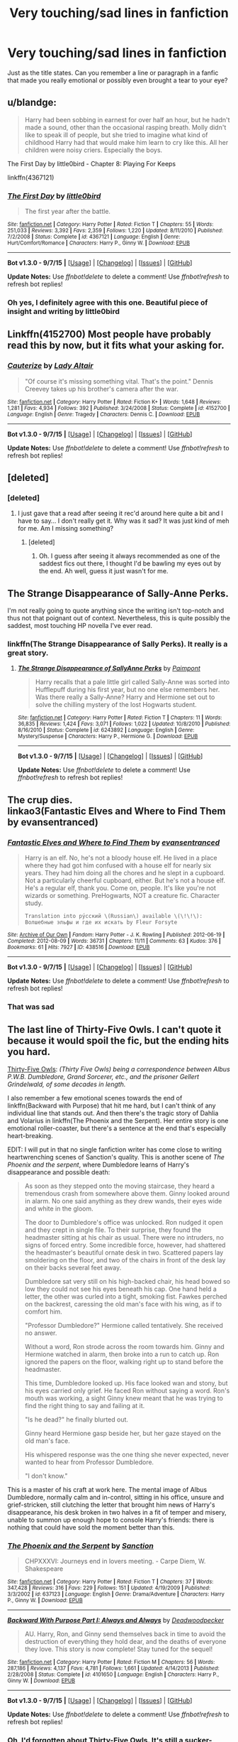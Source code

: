 #+TITLE: Very touching/sad lines in fanfiction

* Very touching/sad lines in fanfiction
:PROPERTIES:
:Author: face19171
:Score: 25
:DateUnix: 1441928836.0
:DateShort: 2015-Sep-11
:FlairText: Discussion
:END:
Just as the title states. Can you remember a line or paragraph in a fanfic that made you really emotional or possibly even brought a tear to your eye?


** u/blandge:
#+begin_quote
  Harry had been sobbing in earnest for over half an hour, but he hadn't made a sound, other than the occasional rasping breath. Molly didn't like to speak ill of people, but she tried to imagine what kind of childhood Harry had that would make him learn to cry like this. All her children were noisy criers. Especially the boys.
#+end_quote

The First Day by little0bird - Chapter 8: Playing For Keeps

linkffn(4367121)
:PROPERTIES:
:Author: blandge
:Score: 25
:DateUnix: 1441939562.0
:DateShort: 2015-Sep-11
:END:

*** [[http://www.fanfiction.net/s/4367121/1/][*/The First Day/*]] by [[https://www.fanfiction.net/u/1443437/little0bird][/little0bird/]]

#+begin_quote
  The first year after the battle.
#+end_quote

^{/Site/: [[http://www.fanfiction.net/][fanfiction.net]] *|* /Category/: Harry Potter *|* /Rated/: Fiction T *|* /Chapters/: 55 *|* /Words/: 251,033 *|* /Reviews/: 3,392 *|* /Favs/: 2,359 *|* /Follows/: 1,220 *|* /Updated/: 8/11/2010 *|* /Published/: 7/2/2008 *|* /Status/: Complete *|* /id/: 4367121 *|* /Language/: English *|* /Genre/: Hurt/Comfort/Romance *|* /Characters/: Harry P., Ginny W. *|* /Download/: [[http://www.p0ody-files.com/ff_to_ebook/mobile/makeEpub.php?id=4367121][EPUB]]}

--------------

*Bot v1.3.0 - 9/7/15* *|* [[[https://github.com/tusing/reddit-ffn-bot/wiki/Usage][Usage]]] | [[[https://github.com/tusing/reddit-ffn-bot/wiki/Changelog][Changelog]]] | [[[https://github.com/tusing/reddit-ffn-bot/issues/][Issues]]] | [[[https://github.com/tusing/reddit-ffn-bot/][GitHub]]]

*Update Notes:* Use /ffnbot!delete/ to delete a comment! Use /ffnbot!refresh/ to refresh bot replies!
:PROPERTIES:
:Author: FanfictionBot
:Score: 7
:DateUnix: 1441939577.0
:DateShort: 2015-Sep-11
:END:


*** Oh yes, I definitely agree with this one. Beautiful piece of insight and writing by little0bird
:PROPERTIES:
:Author: face19171
:Score: 4
:DateUnix: 1441941115.0
:DateShort: 2015-Sep-11
:END:


** Linkffn(4152700) Most people have probably read this by now, but it fits what your asking for.
:PROPERTIES:
:Author: Bobo54bc
:Score: 19
:DateUnix: 1441939310.0
:DateShort: 2015-Sep-11
:END:

*** [[http://www.fanfiction.net/s/4152700/1/][*/Cauterize/*]] by [[https://www.fanfiction.net/u/24216/Lady-Altair][/Lady Altair/]]

#+begin_quote
  "Of course it's missing something vital. That's the point." Dennis Creevey takes up his brother's camera after the war.
#+end_quote

^{/Site/: [[http://www.fanfiction.net/][fanfiction.net]] *|* /Category/: Harry Potter *|* /Rated/: Fiction K+ *|* /Words/: 1,648 *|* /Reviews/: 1,281 *|* /Favs/: 4,934 *|* /Follows/: 392 *|* /Published/: 3/24/2008 *|* /Status/: Complete *|* /id/: 4152700 *|* /Language/: English *|* /Genre/: Tragedy *|* /Characters/: Dennis C. *|* /Download/: [[http://www.p0ody-files.com/ff_to_ebook/mobile/makeEpub.php?id=4152700][EPUB]]}

--------------

*Bot v1.3.0 - 9/7/15* *|* [[[https://github.com/tusing/reddit-ffn-bot/wiki/Usage][Usage]]] | [[[https://github.com/tusing/reddit-ffn-bot/wiki/Changelog][Changelog]]] | [[[https://github.com/tusing/reddit-ffn-bot/issues/][Issues]]] | [[[https://github.com/tusing/reddit-ffn-bot/][GitHub]]]

*Update Notes:* Use /ffnbot!delete/ to delete a comment! Use /ffnbot!refresh/ to refresh bot replies!
:PROPERTIES:
:Author: FanfictionBot
:Score: 10
:DateUnix: 1441939353.0
:DateShort: 2015-Sep-11
:END:


** [deleted]
:PROPERTIES:
:Score: 10
:DateUnix: 1441946279.0
:DateShort: 2015-Sep-11
:END:

*** [deleted]
:PROPERTIES:
:Score: 6
:DateUnix: 1441962334.0
:DateShort: 2015-Sep-11
:END:

**** I just gave that a read after seeing it rec'd around here quite a bit and I have to say... I don't really get it. Why was it sad? It was just kind of meh for me. Am I missing something?
:PROPERTIES:
:Author: orangedarkchocolate
:Score: 8
:DateUnix: 1441976848.0
:DateShort: 2015-Sep-11
:END:

***** [deleted]
:PROPERTIES:
:Score: 3
:DateUnix: 1441986101.0
:DateShort: 2015-Sep-11
:END:

****** Oh. I guess after seeing it always recommended as one of the saddest fics out there, I thought I'd be bawling my eyes out by the end. Ah well, guess it just wasn't for me.
:PROPERTIES:
:Author: orangedarkchocolate
:Score: 1
:DateUnix: 1441995392.0
:DateShort: 2015-Sep-11
:END:


** The Strange Disappearance of Sally-Anne Perks.

I'm not really going to quote anything since the writing isn't top-notch and thus not that poignant out of context. Nevertheless, this is quite possibly the saddest, most touching HP novella I've ever read.
:PROPERTIES:
:Author: finebalance
:Score: 11
:DateUnix: 1441978250.0
:DateShort: 2015-Sep-11
:END:

*** linkffn(The Strange Disappearance of Sally Perks). It really is a great story.
:PROPERTIES:
:Author: midasgoldentouch
:Score: 4
:DateUnix: 1442002190.0
:DateShort: 2015-Sep-12
:END:

**** [[http://www.fanfiction.net/s/6243892/1/][*/The Strange Disappearance of SallyAnne Perks/*]] by [[https://www.fanfiction.net/u/2289300/Paimpont][/Paimpont/]]

#+begin_quote
  Harry recalls that a pale little girl called Sally-Anne was sorted into Hufflepuff during his first year, but no one else remembers her. Was there really a Sally-Anne? Harry and Hermione set out to solve the chilling mystery of the lost Hogwarts student.
#+end_quote

^{/Site/: [[http://www.fanfiction.net/][fanfiction.net]] *|* /Category/: Harry Potter *|* /Rated/: Fiction T *|* /Chapters/: 11 *|* /Words/: 36,835 *|* /Reviews/: 1,424 *|* /Favs/: 3,071 *|* /Follows/: 1,022 *|* /Updated/: 10/8/2010 *|* /Published/: 8/16/2010 *|* /Status/: Complete *|* /id/: 6243892 *|* /Language/: English *|* /Genre/: Mystery/Suspense *|* /Characters/: Harry P., Hermione G. *|* /Download/: [[http://www.p0ody-files.com/ff_to_ebook/mobile/makeEpub.php?id=6243892][EPUB]]}

--------------

*Bot v1.3.0 - 9/7/15* *|* [[[https://github.com/tusing/reddit-ffn-bot/wiki/Usage][Usage]]] | [[[https://github.com/tusing/reddit-ffn-bot/wiki/Changelog][Changelog]]] | [[[https://github.com/tusing/reddit-ffn-bot/issues/][Issues]]] | [[[https://github.com/tusing/reddit-ffn-bot/][GitHub]]]

*Update Notes:* Use /ffnbot!delete/ to delete a comment! Use /ffnbot!refresh/ to refresh bot replies!
:PROPERTIES:
:Author: FanfictionBot
:Score: 5
:DateUnix: 1442002207.0
:DateShort: 2015-Sep-12
:END:


** The crup dies.\\
linkao3(Fantastic Elves and Where to Find Them by evansentranced)
:PROPERTIES:
:Author: inimically
:Score: 7
:DateUnix: 1441946190.0
:DateShort: 2015-Sep-11
:END:

*** [[http://archiveofourown.org/works/438516][*/Fantastic Elves and Where to Find Them/*]] by [[http://archiveofourown.org/users/evansentranced/pseuds/evansentranced][/evansentranced/]]

#+begin_quote
  Harry is an elf. No, he's not a bloody house elf. He lived in a place where they had got him confused with a house elf for nearly six years. They had him doing all the chores and he slept in a cupboard. Not a particularly cheerful cupboard, either. But he's not a house elf. He's a regular elf, thank you. Come on, people. It's like you're not wizards or something. PreHogwarts, NOT a creature fic. Character study.

  #+begin_example
      Translation into ру́сский \(Russian\) available \(\!\!\): Волшебные эльфы и где их искать by Fleur Forsyte
  #+end_example
#+end_quote

^{/Site/: [[http://www.archiveofourown.org/][Archive of Our Own]] *|* /Fandom/: Harry Potter - J. K. Rowling *|* /Published/: 2012-06-19 *|* /Completed/: 2012-08-09 *|* /Words/: 36731 *|* /Chapters/: 11/11 *|* /Comments/: 63 *|* /Kudos/: 376 *|* /Bookmarks/: 61 *|* /Hits/: 7927 *|* /ID/: 438516 *|* /Download/: [[http://archiveofourown.org/][EPUB]]}

--------------

*Bot v1.3.0 - 9/7/15* *|* [[[https://github.com/tusing/reddit-ffn-bot/wiki/Usage][Usage]]] | [[[https://github.com/tusing/reddit-ffn-bot/wiki/Changelog][Changelog]]] | [[[https://github.com/tusing/reddit-ffn-bot/issues/][Issues]]] | [[[https://github.com/tusing/reddit-ffn-bot/][GitHub]]]

*Update Notes:* Use /ffnbot!delete/ to delete a comment! Use /ffnbot!refresh/ to refresh bot replies!
:PROPERTIES:
:Author: FanfictionBot
:Score: 3
:DateUnix: 1441946227.0
:DateShort: 2015-Sep-11
:END:


*** That was sad
:PROPERTIES:
:Score: 3
:DateUnix: 1441991011.0
:DateShort: 2015-Sep-11
:END:


** The last line of Thirty-Five Owls. I can't quote it because it would spoil the fic, but the ending hits you hard.

[[http://www.letterblade.net/thirty-five_owls.html][Thirty-Five Owls]]: /(Thirty Five Owls) being a correspondence between Albus P.W.B. Dumbledore, Grand Sorcerer, etc., and the prisoner Gellert Grindelwald, of some decades in length./

I also remember a few emotional scenes towards the end of linkffn(Backward with Purpose) that hit me hard, but I can't think of any individual line that stands out. And then there's the tragic story of Dahlia and Volarius in linkffn(The Phoenix and the Serpent). Her entire story is one emotional roller-coaster, but there's a sentence at the end that's especially heart-breaking.

EDIT: I will put in that no single fanfiction writer has come close to writing heartwrenching scenes of Sanction's quality. This is another scene of /The Phoenix and the serpent/, where Dumbledore learns of Harry's disappearance and possible death:

#+begin_quote
  As soon as they stepped onto the moving staircase, they heard a tremendous crash from somewhere above them. Ginny looked around in alarm. No one said anything as they drew wands, their eyes wide and white in the gloom.

  The door to Dumbledore's office was unlocked. Ron nudged it open and they crept in single file. To their surprise, they found the headmaster sitting at his chair as usual. There were no intruders, no signs of forced entry. Some incredible force, however, had shattered the headmaster's beautiful ornate desk in two. Scattered papers lay smoldering on the floor, and two of the chairs in front of the desk lay on their backs several feet away.

  Dumbledore sat very still on his high-backed chair, his head bowed so low they could not see his eyes beneath his cap. One hand held a letter, the other was curled into a tight, smoking fist. Fawkes perched on the backrest, caressing the old man's face with his wing, as if to comfort him.

  "Professor Dumbledore?" Hermione called tentatively. She received no answer.

  Without a word, Ron strode across the room towards him. Ginny and Hermione watched in alarm, then broke into a run to catch up. Ron ignored the papers on the floor, walking right up to stand before the headmaster.

  This time, Dumbledore looked up. His face looked wan and stony, but his eyes carried only grief. He faced Ron without saying a word. Ron's mouth was working, a sight Ginny knew meant that he was trying to find the right thing to say and failing at it.

  "Is he dead?" he finally blurted out.

  Ginny heard Hermione gasp beside her, but her gaze stayed on the old man's face.

  His whispered response was the one thing she never expected, never wanted to hear from Professor Dumbledore.

  "I don't know."
#+end_quote

This is a master of his craft at work here. The mental image of Albus Dumbledore, normally calm and in-control, sitting in his office, unsure and grief-stricken, still clutching the letter that brought him news of Harry's disappearance, his desk broken in two halves in a fit of temper and misery, unable to summon up enough hope to console Harry's friends: there is nothing that could have sold the moment better than this.
:PROPERTIES:
:Author: PsychoGeek
:Score: 6
:DateUnix: 1441956651.0
:DateShort: 2015-Sep-11
:END:

*** [[http://www.fanfiction.net/s/637123/1/][*/The Phoenix and the Serpent/*]] by [[https://www.fanfiction.net/u/107983/Sanction][/Sanction/]]

#+begin_quote
  CHPXXXVI: Journeys end in lovers meeting. - Carpe Diem, W. Shakespeare
#+end_quote

^{/Site/: [[http://www.fanfiction.net/][fanfiction.net]] *|* /Category/: Harry Potter *|* /Rated/: Fiction T *|* /Chapters/: 37 *|* /Words/: 347,428 *|* /Reviews/: 316 *|* /Favs/: 229 *|* /Follows/: 151 *|* /Updated/: 4/19/2009 *|* /Published/: 3/3/2002 *|* /id/: 637123 *|* /Language/: English *|* /Genre/: Drama/Adventure *|* /Characters/: Harry P., Ginny W. *|* /Download/: [[http://www.p0ody-files.com/ff_to_ebook/mobile/makeEpub.php?id=637123][EPUB]]}

--------------

[[http://www.fanfiction.net/s/4101650/1/][*/Backward With Purpose Part I: Always and Always/*]] by [[https://www.fanfiction.net/u/386600/Deadwoodpecker][/Deadwoodpecker/]]

#+begin_quote
  AU. Harry, Ron, and Ginny send themselves back in time to avoid the destruction of everything they hold dear, and the deaths of everyone they love. This story is now complete! Stay tuned for the sequel!
#+end_quote

^{/Site/: [[http://www.fanfiction.net/][fanfiction.net]] *|* /Category/: Harry Potter *|* /Rated/: Fiction M *|* /Chapters/: 56 *|* /Words/: 287,186 *|* /Reviews/: 4,137 *|* /Favs/: 4,781 *|* /Follows/: 1,661 *|* /Updated/: 4/14/2013 *|* /Published/: 2/28/2008 *|* /Status/: Complete *|* /id/: 4101650 *|* /Language/: English *|* /Characters/: Harry P., Ginny W. *|* /Download/: [[http://www.p0ody-files.com/ff_to_ebook/mobile/makeEpub.php?id=4101650][EPUB]]}

--------------

*Bot v1.3.0 - 9/7/15* *|* [[[https://github.com/tusing/reddit-ffn-bot/wiki/Usage][Usage]]] | [[[https://github.com/tusing/reddit-ffn-bot/wiki/Changelog][Changelog]]] | [[[https://github.com/tusing/reddit-ffn-bot/issues/][Issues]]] | [[[https://github.com/tusing/reddit-ffn-bot/][GitHub]]]

*Update Notes:* Use /ffnbot!delete/ to delete a comment! Use /ffnbot!refresh/ to refresh bot replies!
:PROPERTIES:
:Author: FanfictionBot
:Score: 2
:DateUnix: 1441956723.0
:DateShort: 2015-Sep-11
:END:


*** Oh, I'd forgotten about Thirty-Five Owls. It's still a sucker-punch.
:PROPERTIES:
:Author: signorapaesior
:Score: 1
:DateUnix: 1441961980.0
:DateShort: 2015-Sep-11
:END:


** The very last line in [[http://www.fictionalley.org/authors/cinnamon/BW.html][Beautiful World by Cinnamon]]. If you've read it, you know what I'm talking about. I was /sobbing/ after I read those words.
:PROPERTIES:
:Author: LittleMissPeachy6
:Score: 4
:DateUnix: 1441955950.0
:DateShort: 2015-Sep-11
:END:


** On it's own it's meaningless but in The Darkness Within, when harry finds his gifts, the messages on them... Damn, it makes me sad just thinking about it.\\
P.S: I tried to keep it vague to not spoil.
:PROPERTIES:
:Author: Manicial
:Score: 4
:DateUnix: 1441994427.0
:DateShort: 2015-Sep-11
:END:

*** Oh my goodness, The Darkness Within is probably one of the only fanfics that ever made me tear. And I don't tear when reading. Some of those scenes are just so heart-wrenching.
:PROPERTIES:
:Author: face19171
:Score: 3
:DateUnix: 1442001975.0
:DateShort: 2015-Sep-12
:END:


** u/truncation_error:
#+begin_quote
  Her final words, heard by all over the channel, were, /I love you, Phantom./
#+end_quote

Gut punch at the end of an otherwise very silly story.

linkffn(India by Perspicacity)
:PROPERTIES:
:Author: truncation_error
:Score: 3
:DateUnix: 1441978111.0
:DateShort: 2015-Sep-11
:END:

*** [[http://www.fanfiction.net/s/4176058/1/][*/India/*]] by [[https://www.fanfiction.net/u/1446455/Perspicacity][/Perspicacity/]]

#+begin_quote
  The real hero of Deathly Hallows was Hedwig; this is her story. A canon-compliant, Deathly Hallows era, spy/military/action/thriller with Hedwig as protagonist. Hedwig/Phantom .
#+end_quote

^{/Site/: [[http://www.fanfiction.net/][fanfiction.net]] *|* /Category/: Harry Potter *|* /Rated/: Fiction K+ *|* /Words/: 3,290 *|* /Reviews/: 49 *|* /Favs/: 124 *|* /Follows/: 23 *|* /Published/: 4/4/2008 *|* /Status/: Complete *|* /id/: 4176058 *|* /Language/: English *|* /Genre/: Adventure/Humor *|* /Characters/: Harry P., Hedwig *|* /Download/: [[http://www.p0ody-files.com/ff_to_ebook/mobile/makeEpub.php?id=4176058][EPUB]]}

--------------

*Bot v1.3.0 - 9/7/15* *|* [[[https://github.com/tusing/reddit-ffn-bot/wiki/Usage][Usage]]] | [[[https://github.com/tusing/reddit-ffn-bot/wiki/Changelog][Changelog]]] | [[[https://github.com/tusing/reddit-ffn-bot/issues/][Issues]]] | [[[https://github.com/tusing/reddit-ffn-bot/][GitHub]]]

*Update Notes:* Use /ffnbot!delete/ to delete a comment! Use /ffnbot!refresh/ to refresh bot replies!
:PROPERTIES:
:Author: FanfictionBot
:Score: 2
:DateUnix: 1441978141.0
:DateShort: 2015-Sep-11
:END:


** u/Ch1pp:
#+begin_quote
  It was only a mirror now.
#+end_quote

Last link of Seventh Horcrux linkffn(10677106). If you've read the fic you'll know what I mean, that line always seems really poignant and is both a little happy and a little sad.
:PROPERTIES:
:Author: Ch1pp
:Score: 3
:DateUnix: 1442022039.0
:DateShort: 2015-Sep-12
:END:

*** [[http://www.fanfiction.net/s/10677106/1/][*/Seventh Horcrux/*]] by [[https://www.fanfiction.net/u/4112736/Emerald-Ashes][/Emerald Ashes/]]

#+begin_quote
  The presence of a foreign soul may have unexpected side effects on a growing child. I am Lord Volde...Harry Potter. I'm Harry Potter. In which Harry is insane, Hermione is a Dark Lady-in-training, Ginny is a minion, and Ron is confused.
#+end_quote

^{/Site/: [[http://www.fanfiction.net/][fanfiction.net]] *|* /Category/: Harry Potter *|* /Rated/: Fiction T *|* /Chapters/: 21 *|* /Words/: 104,212 *|* /Reviews/: 755 *|* /Favs/: 2,705 *|* /Follows/: 1,791 *|* /Updated/: 2/3 *|* /Published/: 9/7/2014 *|* /Status/: Complete *|* /id/: 10677106 *|* /Language/: English *|* /Genre/: Humor/Parody *|* /Characters/: Harry P. *|* /Download/: [[http://www.p0ody-files.com/ff_to_ebook/mobile/makeEpub.php?id=10677106][EPUB]]}

--------------

*Bot v1.3.0 - 9/7/15* *|* [[[https://github.com/tusing/reddit-ffn-bot/wiki/Usage][Usage]]] | [[[https://github.com/tusing/reddit-ffn-bot/wiki/Changelog][Changelog]]] | [[[https://github.com/tusing/reddit-ffn-bot/issues/][Issues]]] | [[[https://github.com/tusing/reddit-ffn-bot/][GitHub]]]

*Update Notes:* Use /ffnbot!delete/ to delete a comment! Use /ffnbot!refresh/ to refresh bot replies!
:PROPERTIES:
:Author: FanfictionBot
:Score: 1
:DateUnix: 1442022073.0
:DateShort: 2015-Sep-12
:END:


** “Go with God, Harry Potter. You may not believe in him, but I think he believes in you.”

I'm not generally a fan of overt religion in a fic (though it's truly just a tiny part of this story) but being a non-believer myself, I thought the sentiment was really touching.
:PROPERTIES:
:Author: loveshercoffee
:Score: 5
:DateUnix: 1441939196.0
:DateShort: 2015-Sep-11
:END:

*** so i'm guessing Dumbledore said this because he played by Richard Harris who played the Priest in the Count of Monte Cristo?
:PROPERTIES:
:Author: _Invalid_Username__
:Score: 5
:DateUnix: 1441949057.0
:DateShort: 2015-Sep-11
:END:

**** Not in this case. Sunset and Sunrise are manipulative Dumbledore fics. This is actually said by an Egyptian sheikh Harry meets on a trip to the Library of Alexandria.
:PROPERTIES:
:Author: rowanbrierbrook
:Score: 2
:DateUnix: 1441955776.0
:DateShort: 2015-Sep-11
:END:

***** oh yeah isn't this the fic that started all the bashing tropes?
:PROPERTIES:
:Author: _Invalid_Username__
:Score: 2
:DateUnix: 1441957363.0
:DateShort: 2015-Sep-11
:END:

****** It could possibly be the trope setter for a few different ones. Super!Harry, Rich!Harry, Bad!Dumbledore, Ron, Molly. Sunset was finished in 2005 and Sunrise in 2007 so they're pretty early days. It does avoid others though, like Lord Gryffindor, Love potions, Bad!Ginny, incompetant!Voldy.
:PROPERTIES:
:Author: rowanbrierbrook
:Score: 1
:DateUnix: 1441958403.0
:DateShort: 2015-Sep-11
:END:


**** No. The quote is by an original character.
:PROPERTIES:
:Author: loveshercoffee
:Score: 1
:DateUnix: 1441975128.0
:DateShort: 2015-Sep-11
:END:


*** Sunrise Over Britain. I love that fic.
:PROPERTIES:
:Author: rowanbrierbrook
:Score: 1
:DateUnix: 1441939825.0
:DateShort: 2015-Sep-11
:END:

**** Yep. One of my favorites.
:PROPERTIES:
:Author: loveshercoffee
:Score: 1
:DateUnix: 1441940086.0
:DateShort: 2015-Sep-11
:END:


** from an as yet unfinished story, The2Boyswholived

A few days later, Arthur stopped by to check on Molly and found her sitting in her chair, her knitting in her lap and a cold cup of tea beside her. The wireless played to empty ears. Arthur sat slumped in his favorite chair, his face in his hands.

[[https://www.fanfiction.net/s/4682523/18/The-2-Boys-who-Lived]]

yes this made me emotional when I wrote it. Someday I will finish that story.
:PROPERTIES:
:Author: 944tim
:Score: 2
:DateUnix: 1442015175.0
:DateShort: 2015-Sep-12
:END:


** Oh, and the letter from James Harry gets in the second chapter of Blood Magic! It is time sent to him long after James' death to explain to him something very important... Harry's true parentage. I love the letter. It is so full of longing for the chance to know his child, so funny, and so sweet. It makes me tear up.

Loved the beginning:

“First, let me tell you that I love you very much. I hope this is unnecessary sentimentality, and that I lived long enough for you to know that, heart and soul, but the assurance arm of Gringotts has doubtless made clear to you the propensity of Potters to die in messy glory at a young age.”

And this line:

“Don't indulge yourself in the joy of retaliation. It's not worth it.”

And also the last paragraph of the letter:

"I wish I could say everything I want to say. The longer I work on this, the more certain I am I will die, and soon. I want you to know me. I want you to know I love you. I want you to know how I walked with you and sang to you when you could not sleep. I want you to be mine, but it hurts me to have stolen you from him. My stolen child. Be his, as well, if you can.

Your loving home-father,

James Potter”

I seriously love this fic so much.

linkffn(Blood Magic)
:PROPERTIES:
:Author: ocattaco
:Score: 2
:DateUnix: 1442055852.0
:DateShort: 2015-Sep-12
:END:

*** [[http://www.fanfiction.net/s/1390933/1/][*/Blood Magic/*]] by [[https://www.fanfiction.net/u/348098/GatewayGirl][/GatewayGirl/]]

#+begin_quote
  Blood magic was supposed to keep Harry safe, but his relatives are expendable. Blood magic was supposed to keep Harry looking like his adoptive father, but it's wearing off. Blood is a bond, but so is the memory of hate -- or love.
#+end_quote

^{/Site/: [[http://www.fanfiction.net/][fanfiction.net]] *|* /Category/: Harry Potter *|* /Rated/: Fiction M *|* /Chapters/: 65 *|* /Words/: 244,191 *|* /Reviews/: 2,219 *|* /Favs/: 1,963 *|* /Follows/: 474 *|* /Updated/: 2/21/2004 *|* /Published/: 6/19/2003 *|* /id/: 1390933 *|* /Language/: English *|* /Genre/: Angst *|* /Characters/: Severus S., Harry P. *|* /Download/: [[http://www.p0ody-files.com/ff_to_ebook/mobile/makeEpub.php?id=1390933][EPUB]]}

--------------

*Bot v1.3.0 - 9/7/15* *|* [[[https://github.com/tusing/reddit-ffn-bot/wiki/Usage][Usage]]] | [[[https://github.com/tusing/reddit-ffn-bot/wiki/Changelog][Changelog]]] | [[[https://github.com/tusing/reddit-ffn-bot/issues/][Issues]]] | [[[https://github.com/tusing/reddit-ffn-bot/][GitHub]]]

*Update Notes:* Use /ffnbot!delete/ to delete a comment! Use /ffnbot!refresh/ to refresh bot replies!
:PROPERTIES:
:Author: FanfictionBot
:Score: 1
:DateUnix: 1442055890.0
:DateShort: 2015-Sep-12
:END:


** "Because, for time out of mind, there have been witches in Pendle.”

The very last line from one of my all-time favorite fan fictions, A Difference in the Family: The Snape Chronicles by Rannaro. It's not sad out of context, but I bawled my eyes out over the last chapter and the last line has always stuck with me.

linkffn(A Difference in the Family: The Snape Chronicles)
:PROPERTIES:
:Author: ocattaco
:Score: 1
:DateUnix: 1442055019.0
:DateShort: 2015-Sep-12
:END:

*** [[http://www.fanfiction.net/s/7937889/1/][*/A Difference in the Family: The Snape Chronicles/*]] by [[https://www.fanfiction.net/u/3824385/Rannaro][/Rannaro/]]

#+begin_quote
  We have the testimony of Harry, but witnesses can be notoriously unreliable, especially when they have only part of the story. This is a biography of Severus Snape from his birth until his death. It is canon-compatible, and it is Snape's point of view.
#+end_quote

^{/Site/: [[http://www.fanfiction.net/][fanfiction.net]] *|* /Category/: Harry Potter *|* /Rated/: Fiction M *|* /Chapters/: 64 *|* /Words/: 647,787 *|* /Reviews/: 193 *|* /Favs/: 345 *|* /Follows/: 138 *|* /Updated/: 4/29/2012 *|* /Published/: 3/18/2012 *|* /Status/: Complete *|* /id/: 7937889 *|* /Language/: English *|* /Genre/: Drama *|* /Characters/: Severus S. *|* /Download/: [[http://www.p0ody-files.com/ff_to_ebook/mobile/makeEpub.php?id=7937889][EPUB]]}

--------------

*Bot v1.3.0 - 9/7/15* *|* [[[https://github.com/tusing/reddit-ffn-bot/wiki/Usage][Usage]]] | [[[https://github.com/tusing/reddit-ffn-bot/wiki/Changelog][Changelog]]] | [[[https://github.com/tusing/reddit-ffn-bot/issues/][Issues]]] | [[[https://github.com/tusing/reddit-ffn-bot/][GitHub]]]

*Update Notes:* Use /ffnbot!delete/ to delete a comment! Use /ffnbot!refresh/ to refresh bot replies!
:PROPERTIES:
:Author: FanfictionBot
:Score: 1
:DateUnix: 1442055032.0
:DateShort: 2015-Sep-12
:END:


** [deleted]
:PROPERTIES:
:Score: 1
:DateUnix: 1442072425.0
:DateShort: 2015-Sep-12
:END:

*** [[http://www.fanfiction.net/s/1933414/1/][*/My Duty/*]] by [[https://www.fanfiction.net/u/547815/Zachiliam][/Zachiliam/]]

#+begin_quote
  The Boy-Who-Lived is not a child anymore, and 'Lived' is an overstatement. Only when Harry's at the hands of Voldemort does Severus Snape realize that. Not Slash. Complete.
#+end_quote

^{/Site/: [[http://www.fanfiction.net/][fanfiction.net]] *|* /Category/: Harry Potter *|* /Rated/: Fiction T *|* /Words/: 3,514 *|* /Reviews/: 139 *|* /Favs/: 211 *|* /Follows/: 36 *|* /Published/: 6/27/2004 *|* /Status/: Complete *|* /id/: 1933414 *|* /Language/: English *|* /Genre/: Angst/Drama *|* /Characters/: Harry P., Severus S. *|* /Download/: [[http://www.p0ody-files.com/ff_to_ebook/mobile/makeEpub.php?id=1933414][EPUB]]}

--------------

*Bot v1.3.0 - 9/7/15* *|* [[[https://github.com/tusing/reddit-ffn-bot/wiki/Usage][Usage]]] | [[[https://github.com/tusing/reddit-ffn-bot/wiki/Changelog][Changelog]]] | [[[https://github.com/tusing/reddit-ffn-bot/issues/][Issues]]] | [[[https://github.com/tusing/reddit-ffn-bot/][GitHub]]]

*Update Notes:* Use /ffnbot!delete/ to delete a comment! Use /ffnbot!refresh/ to refresh bot replies!
:PROPERTIES:
:Author: FanfictionBot
:Score: 1
:DateUnix: 1442072448.0
:DateShort: 2015-Sep-12
:END:


** Well, I'm not sure about sad, but I have this quite touching (in my opinion) line:

#+begin_quote
  When Harry met Ron on the Hogwarts Express, Ron told him he had five older brothers and Harry said, “I have one.”
#+end_quote

And not just that one line. There's more of those in this story: [[http://ink-splotch.tumblr.com/post/106737310659/what-if-when-petunia-dursley-found-a-little-boy]]
:PROPERTIES:
:Author: Kazeto
:Score: 1
:DateUnix: 1442097961.0
:DateShort: 2015-Sep-13
:END:


** I know a few have, but I can't for the life of me think of them.
:PROPERTIES:
:Author: Nyetro90999
:Score: -4
:DateUnix: 1441937368.0
:DateShort: 2015-Sep-11
:END:
